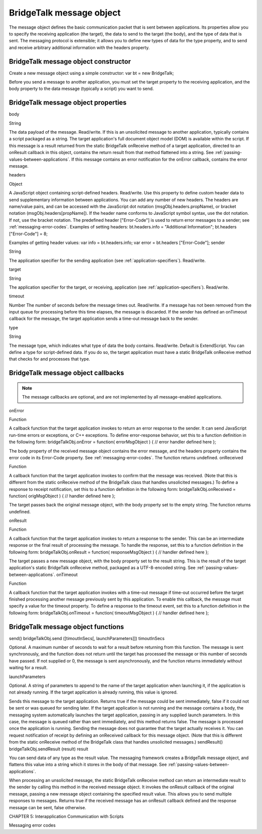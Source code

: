 .. _bridgetalk-message-object:

BridgeTalk message object
=========================
The message object defines the basic communication packet that is sent between applications. Its
properties allow you to specify the receiving application (the target), the data to send to the target (the
body), and the type of data that is sent. The messaging protocol is extensible; it allows you to define new
types of data for the type property, and to send and receive arbitrary additional information with the
headers property.

.. _bridgetalk-message-object-constructor:

BridgeTalk message object constructor
-------------------------------------
Create a new message object using a simple constructor:
var bt = new BridgeTalk;

Before you send a message to another application, you must set the target property to the receiving
application, and the body property to the data message (typically a script) you want to send.

.. _bridgetalk-message-object-properties:

BridgeTalk message object properties
------------------------------------
body

String

The data payload of the message. Read/write.
If this is an unsolicited message to another application, typically contains a
script packaged as a string. The target application's full document object
model (DOM) is available within the script.
If this message is a result returned from the static BridgeTalk onReceive
method of a target application, directed to an onResult callback in this object,
contains the return result from that method flattened into a string. See
:ref:`passing-values-between-applications`.
If this message contains an error notification for the onError callback, contains
the error message.

headers

Object

A JavaScript object containing script-defined headers. Read/write.
Use this property to define custom header data to send supplementary
information between applications. You can add any number of new headers. The
headers are name/value pairs, and can be accessed with the JavaScript dot
notation (msgObj.headers.propName), or bracket notation
(msgObj.headers[propName]). If the header name conforms to JavaScript symbol
syntax, use the dot notation. If not, use the bracket notation.
The predefined header ["Error-Code"] is used to return error messages to a
sender; see :ref:`messaging-error-codes`.
Examples of setting headers:
bt.headers.info = "Additional Information";
bt.headers ["Error-Code"] = 8;

Examples of getting header values:
var info = bt.headers.info;
var error = bt.headers ["Error-Code"];
sender

String

The application specifier for the sending application (see :ref:`application-specifiers`). Read/write.

target

String

The application specifier for the target, or receiving, application (see :ref:`application-specifiers`). Read/write.

timeout

Number The number of seconds before the message times out. Read/write.
If a message has not been removed from the input queue for processing before
this time elapses, the message is discarded. If the sender has defined an
onTimeout callback for the message, the target application sends a time-out
message back to the sender.


type

String

The message type, which indicates what type of data the body contains.
Read/write. Default is ExtendScript.
You can define a type for script-defined data. If you do so, the target application
must have a static BridgeTalk onReceive method that checks for and processes
that type.

.. _bridgetalk-message-object-callbacks:

BridgeTalk message object callbacks
-----------------------------------

.. note:: The message callbacks are optional, and are not implemented by all message-enabled applications.

onError

Function

A callback function that the target application invokes to return an error
response to the sender. It can send JavaScript run-time errors or exceptions,
or C++ exceptions.
To define error-response behavior, set this to a function definition in the
following form:
bridgeTalkObj.onError = function( errorMsgObject ) {
// error handler defined here
};

The body property of the received message object contains the error
message, and the headers property contains the error code in its
Error-Code property. See :ref:`messaging-error-codes`.
The function returns undefined.
onReceived

Function

A callback function that the target application invokes to confirm that the
message was received. (Note that this is different from the static onReceive
method of the BridgeTalk class that handles unsolicited messages.)
To define a response to receipt notification, set this to a function definition
in the following form:
bridgeTalkObj.onReceived = function( origMsgObject ) {
// handler defined here
};

The target passes back the original message object, with the body property
set to the empty string.
The function returns undefined.


onResult

Function



A callback function that the target application invokes to return a response
to the sender. This can be an intermediate response or the final result of
processing the message.
To handle the response, set this to a function definition in the following
form:
bridgeTalkObj.onResult = function( responseMsgObject ) {
// handler defined here
};

The target passes a new message object, with the body property set to the
result string. This is the result of the target application's static BridgeTalk
onReceive method, packaged as a UTF-8-encoded string. See :ref:`passing-values-between-applications`.
onTimeout

Function

A callback function that the target application invokes with a time-out
message if time-out occurred before the target finished processing another
message previously sent by this application. To enable this callback, the
message must specify a value for the timeout property.
To define a response to the timeout event, set this to a function definition in
the following form:
bridgeTalkObj.onTimeout = function( timeoutMsgObject ) {
// handler defined here
};

.. _bridgetalk-message-object-functions:

BridgeTalk message object functions
-----------------------------------
send()
bridgeTalkObj.send ([timoutInSecs[, launchParameters]])
timoutInSecs

Optional. A maximum number of seconds to wait for a result before returning
from this function. The message is sent synchronously, and the function does
not return until the target has processed the message or this number of
seconds have passed.
If not supplied or 0, the message is sent asynchronously, and the function
returns immediately without waiting for a result.

launchParameters

Optional. A string of parameters to append to the name of the target
application when launching it, if the application is not already running.
If the target application is already running, this value is ignored.

Sends this message to the target application.
Returns true if the message could be sent immediately, false if it could not be sent or was queued
for sending later.
If the target application is not running and the message contains a body, the messaging system
automatically launches the target application, passing in any supplied launch parameters. In this
case, the message is queued rather than sent immediately, and this method returns false. The
message is processed once the application is running.
Sending the message does not guarantee that the target actually receives it. You can request
notification of receipt by defining an onReceived callback for this message object. (Note that this is
different from the static onReceive method of the BridgeTalk class that handles unsolicited
messages.)
sendResult()
bridgeTalkObj.sendResult (result)
result

You can send data of any type as the result value. The messaging framework
creates a BridgeTalk message object, and flattens this value into a string
which it stores in the body of that message. See :ref:`passing-values-between-applications`.

When processing an unsolicited message, the static BridgeTalk onReceive method can return an
intermediate result to the sender by calling this method in the received message object. It invokes
the onResult callback of the original message, passing a new message object containing the
specified result value.
This allows you to send multiple responses to messages.
Returns true if the received message has an onResult callback defined and the response message
can be sent, false otherwise.

CHAPTER 5: Interapplication Communication with Scripts

Messaging error codes
